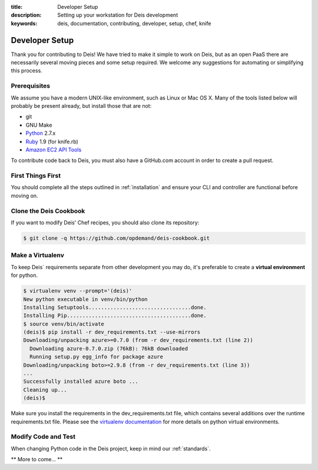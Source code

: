 :title: Developer Setup
:description: Setting up your workstation for Deis development
:keywords: deis, documentation, contributing, developer, setup, chef, knife

.. _devsetup:

Developer Setup
===============

Thank you for contributing to Deis! We have tried to make it simple
to work on Deis, but as an open PaaS there are necessarily several
moving pieces and some setup required. We welcome any suggestions for
automating or simplifying this process.


Prerequisites
-------------

We assume you have a modern UNIX-like environment, such as Linux or
Mac OS X. Many of the tools listed below will probably be present
already, but install those that are not:

- git
- GNU Make
- `Python`_ 2.7.x
- `Ruby`_ 1.9 (for knife.rb)
- `Amazon EC2 API Tools`_

To contribute code back to Deis, you must also have a GitHub.com account
in order to create a pull request.


First Things First
------------------

You should complete all the steps outlined in :ref:`installation` and
ensure your CLI and controller are functional before moving on.


Clone the Deis Cookbook
-----------------------

If you want to modify Deis' Chef recipes, you should also clone its
repository:

.. code-block:: console

	$ git clone -q https://github.com/opdemand/deis-cookbook.git


Make a Virtualenv
-----------------

To keep Deis` requirements separate from other development you may do,
it's preferable to create a **virtual environment** for python.

.. code-block:: console

	$ virtualenv venv --prompt='(deis)'
	New python executable in venv/bin/python
	Installing Setuptools.................................done.
	Installing Pip........................................done.
	$ source venv/bin/activate
	(deis)$ pip install -r dev_requirements.txt --use-mirrors
	Downloading/unpacking azure>=0.7.0 (from -r dev_requirements.txt (line 2))
	  Downloading azure-0.7.0.zip (76kB): 76kB downloaded
	  Running setup.py egg_info for package azure
	Downloading/unpacking boto>=2.9.8 (from -r dev_requirements.txt (line 3))
	...
	Successfully installed azure boto ...
	Cleaning up...
	(deis)$

Make sure you install the requirements in the dev_requirements.txt file,
which contains several additions over the runtime requirements.txt file.
Please see the `virtualenv documentation`_ for more details on python virtual
environments.


Modify Code and Test
--------------------

When changing Python code in the Deis project, keep in mind our :ref:`standards`.

** More to come... **


.. _`virtualenv documentation`: http://www.virtualenv.org/en/latest/
.. _`Python`: http://python.org/
.. _`Ruby`: http://ruby-lang.org/
.. _`Amazon EC2 API Tools`: http://aws.amazon.com/developertools/Amazon-EC2/351
.. _`Knife EC2 plugin`: https://github.com/opscode/knife-ec2
